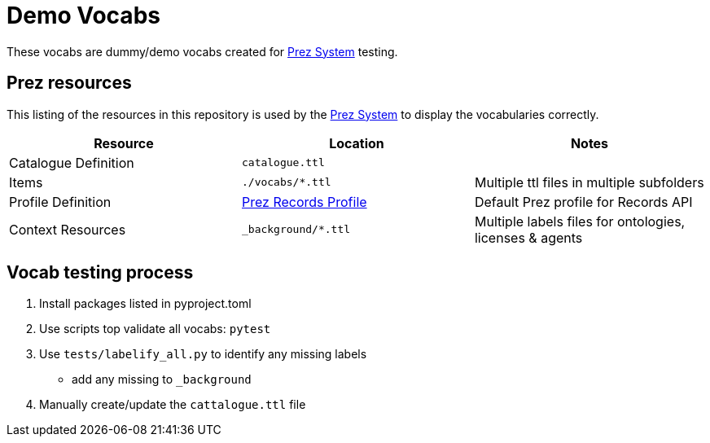 = Demo Vocabs

These vocabs are dummy/demo vocabs created for https://kurrawong.ai/products/prez/[Prez System] testing.

== Prez resources

This listing of the resources in this repository is used by the https://kurrawong.ai/products/prez/[Prez System] to display the vocabularies correctly.

|===
| Resource             | Location                                                                                                              | Notes

| Catalogue Definition | `catalogue.ttl`                                                                                                       |
| Items                | `./vocabs/*.ttl`                                                                                                   | Multiple ttl files in multiple subfolders
| Profile Definition   | https://github.com/RDFLib/prez/blob/main/prez/reference_data/profiles/ogc_records_profile.ttl[Prez Records Profile] | Default Prez profile for Records API
| Context Resources    | `_background/*.ttl`                                                                                                   | Multiple labels files for ontologies, licenses & agents
|===

== Vocab testing process

1. Install packages listed in pyproject.toml
2. Use scripts top validate all vocabs: `pytest`
3. Use `tests/labelify_all.py` to identify any missing labels
    * add any missing to `_background`
4. Manually create/update the `cattalogue.ttl` file
